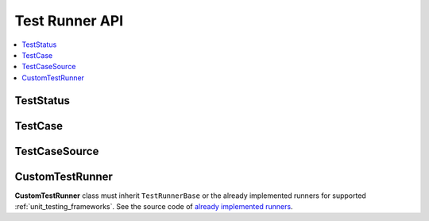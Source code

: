 ..  Copyright (c) 2014-present PlatformIO <contact@platformio.org>
    Licensed under the Apache License, Version 2.0 (the "License");
    you may not use this file except in compliance with the License.
    You may obtain a copy of the License at
       http://www.apache.org/licenses/LICENSE-2.0
    Unless required by applicable law or agreed to in writing, software
    distributed under the License is distributed on an "AS IS" BASIS,
    WITHOUT WARRANTIES OR CONDITIONS OF ANY KIND, either express or implied.
    See the License for the specific language governing permissions and
    limitations under the License.

.. _unit_testing_frameworks_custom_api:

Test Runner API
---------------

.. contents::
  :local:

TestStatus
~~~~~~~~~~

.. py:class:: TestStatus

    :Source Code: `TestStatus <https://github.com/platformio/platformio-core/blob/develop/platformio/test/result.py>`_

    ..  py:attribute:: TestStatus.PASSED

        Attribute to mark test or test suite as passed.

    ..  py:attribute:: TestStatus.FAILED

        Attribute to mark test or test suite as failed.

    ..  py:attribute:: TestStatus.SKIPPED

        Attribute to mark test or test suite as skipped.

    ..  py:attribute:: TestStatus.ERRORED

        Attribute to mark test or test suite as errored.
        It indicates that an unexpected error has happened
        while testing the test suite.

TestCase
~~~~~~~~

.. py:class:: TestCase

    :Source Code: `TestCase <https://github.com/platformio/platformio-core/blob/develop/platformio/test/result.py>`_

    ..  py:attribute:: name

        Name of a test case.

        :Example: ``test_configuration``, ``embedded/test_mqtt_connection``, etc.

    ..  py:attribute:: status

        Instance of ``TestStatus`` class.

        :Example: ``TestStatus.PASSED``

    ..  py:attribute:: message

        Message that explains the reason why a test failed.
        Available only when ``TestCase.status == TestStatus.FAILED``.

    ..  py:attribute:: stdout

        Extra output when running a test case.

    ..  py:attribute:: duration

        Test case duration in seconds.

    ..  py:attribute:: exception

        Unexpected happened when running a test case.
        Should be an instance of the Python ``Exception`` class.

    ..  py:attribute:: source

        Instance of ``TestCaseSource`` (see below) that contains
        details of the source file and a test case line.

TestCaseSource
~~~~~~~~~~~~~~

.. py:class:: TestCaseSource

    :Source Code: `TestCaseSource <https://github.com/platformio/platformio-core/blob/develop/platformio/test/result.py>`_

    ..  py:attribute:: file

        Path of the source file where a test case is implemented.
        The relative path to a project folder is allowed.

    ..  py:attribute:: line

        Number of the line for a test case.

.. _unit_testing_frameworks_custom_api_test_runner:

CustomTestRunner
~~~~~~~~~~~~~~~~

**CustomTestRunner** class must inherit ``TestRunnerBase`` or
the already implemented runners for supported :ref:`unit_testing_frameworks`.
See the source code of
`already implemented runners <https://github.com/platformio/platformio-core/tree/develop/platformio/test/runners>`__.

.. py:class:: CustomTestRunner

        :Source Code:
            `TestRunnerBase <https://github.com/platformio/platformio-core/blob/develop/platformio/test/runners/base.py>`_,

    ..  py:method:: setup(self)

        Method called to prepare the test runner. This is called
        immediately before calling ``self.stage_building()``.
        The default implementation does nothing.

    ..  py:method:: teardown(self)

        Method called immediately after the ``self.stage_testing()``
        method has been called and the result recorded. This is called
        even if the test method raised an exception, so the implementation
        in subclasses may need to be particularly careful about checking
        the internal state. The default implementation does nothing.

    ..  py:method:: stage_building(self)

        Method called to build source code of a particular test.

    ..  py:method:: stage_uploading(self)

        Method called to upload a testing firmware to the target embedded
        device. This method is ignored on the :ref:`platform_native`
        development platform.

    ..  py:method:: stage_testing(self)

        Method called to run test cases and record test results via
        calling ``self.test_suite.add_case(TestCase(...))``.

        You can implement your own testing method depending on the
        target where tests are running. For example, connecting to the
        "BoardFarm/Remote CI Runner" via HTTT/TCP, gathering results,
        parsing them, and recoding via ``self.test_suite.add_case(TestCase(...))``.

    ..  py:method:: configure_build_env(self)

        Method called to configure a SCons build environment in the testing
        mode. It is uesfult to provide extra runtime configuration for a
        testing framework (macros, includes, dynamic configs).

        :Example: See `Unity Test Runner <https://github.com/platformio/platformio-core/blob/develop/platformio/test/runners/unity.py>`__.

    ..  py:method:: on_testing_data_output(self, data)

        Method called on receiving data when running tests
        at the ``stage_testing``. ``data`` can be the
        complete test result output, line, or part of a line.
        When data are chunked, ``on_testing_data_output`` will be called
        multiple times until testing is completed.

        :param str data: testing output data

    ..  py:method:: on_testing_line_output(self, line)

        Method called on each line split from data received
        by ``on_testing_data_output`` method.

        :param str line: testing output line


